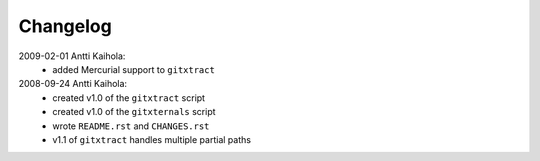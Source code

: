 ===========
 Changelog
===========

2009-02-01 Antti Kaihola:
 * added Mercurial support to ``gitxtract``

2008-09-24 Antti Kaihola:
 * created v1.0 of the ``gitxtract`` script
 * created v1.0 of the ``gitxternals`` script
 * wrote ``README.rst`` and ``CHANGES.rst``
 * v1.1 of ``gitxtract`` handles multiple partial paths
